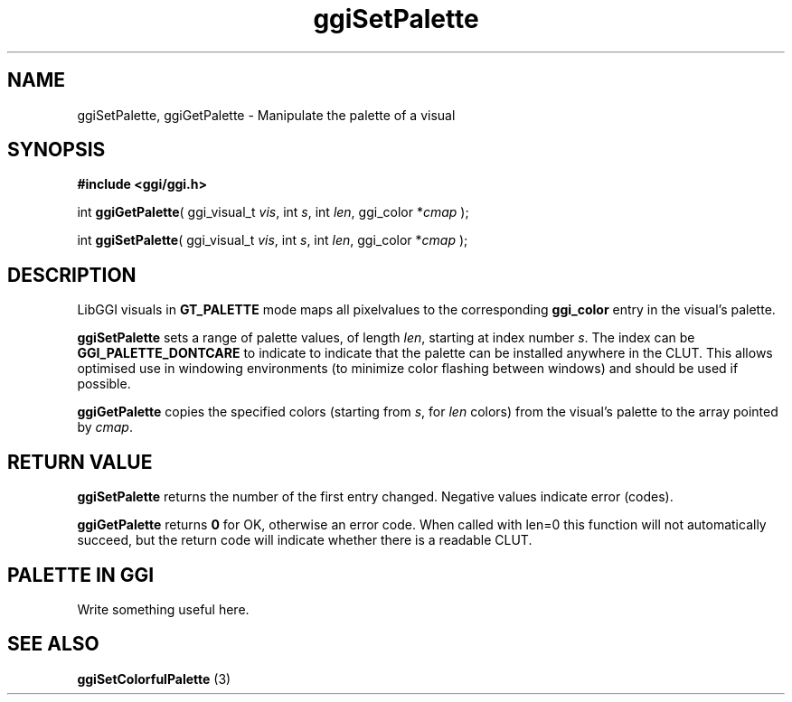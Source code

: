 .TH "ggiSetPalette" 3 GGI
.SH NAME
ggiSetPalette, ggiGetPalette \- Manipulate the palette of a visual
.SH SYNOPSIS
\fB#include <ggi/ggi.h>\fR

int \fBggiGetPalette\fR( ggi_visual_t \fIvis\fR,  int \fIs\fR,  int \fIlen\fR,  ggi_color *\fIcmap\fR );

int \fBggiSetPalette\fR( ggi_visual_t \fIvis\fR,  int \fIs\fR,  int \fIlen\fR,  ggi_color *\fIcmap\fR );
.SH DESCRIPTION
LibGGI visuals in \fBGT_PALETTE\fR mode maps all pixelvalues to the corresponding \fBggi_color\fR entry in the visual's palette.

\fBggiSetPalette\fR sets a range of palette values, of length \fIlen\fR, starting at index number \fIs\fR.  The index can be \fBGGI_PALETTE_DONTCARE\fR to indicate to indicate that the palette can be installed anywhere in the CLUT.  This allows optimised use in windowing environments (to minimize color flashing between windows) and should be used if possible.

\fBggiGetPalette\fR copies the specified colors (starting from \fIs\fR, for \fIlen\fR colors) from the visual's palette to the array pointed by \fIcmap\fR.
.SH RETURN VALUE
\fBggiSetPalette\fR returns the number of the first entry changed.  Negative values indicate error (codes).

\fBggiGetPalette\fR returns \fB0\fR for OK, otherwise an error code. When called with len=0 this function will not automatically succeed, but the return code will indicate whether there is a readable CLUT.
.SH PALETTE IN GGI
Write something useful here.
.SH SEE ALSO
\fBggiSetColorfulPalette\fR (3)  
